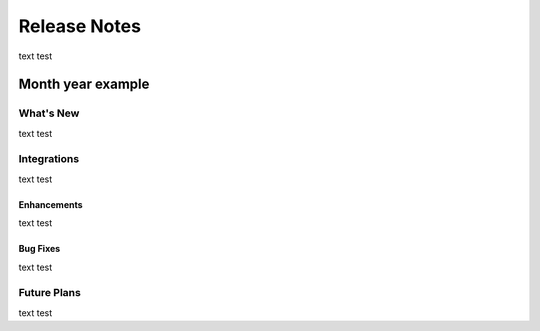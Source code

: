 ###################
Release Notes
###################

text test

===================
Month year example
===================

What's New
===========

text test

Integrations
============

text test

Enhancements
-------------

text test

Bug Fixes
---------

text test

Future Plans
=============

text test

